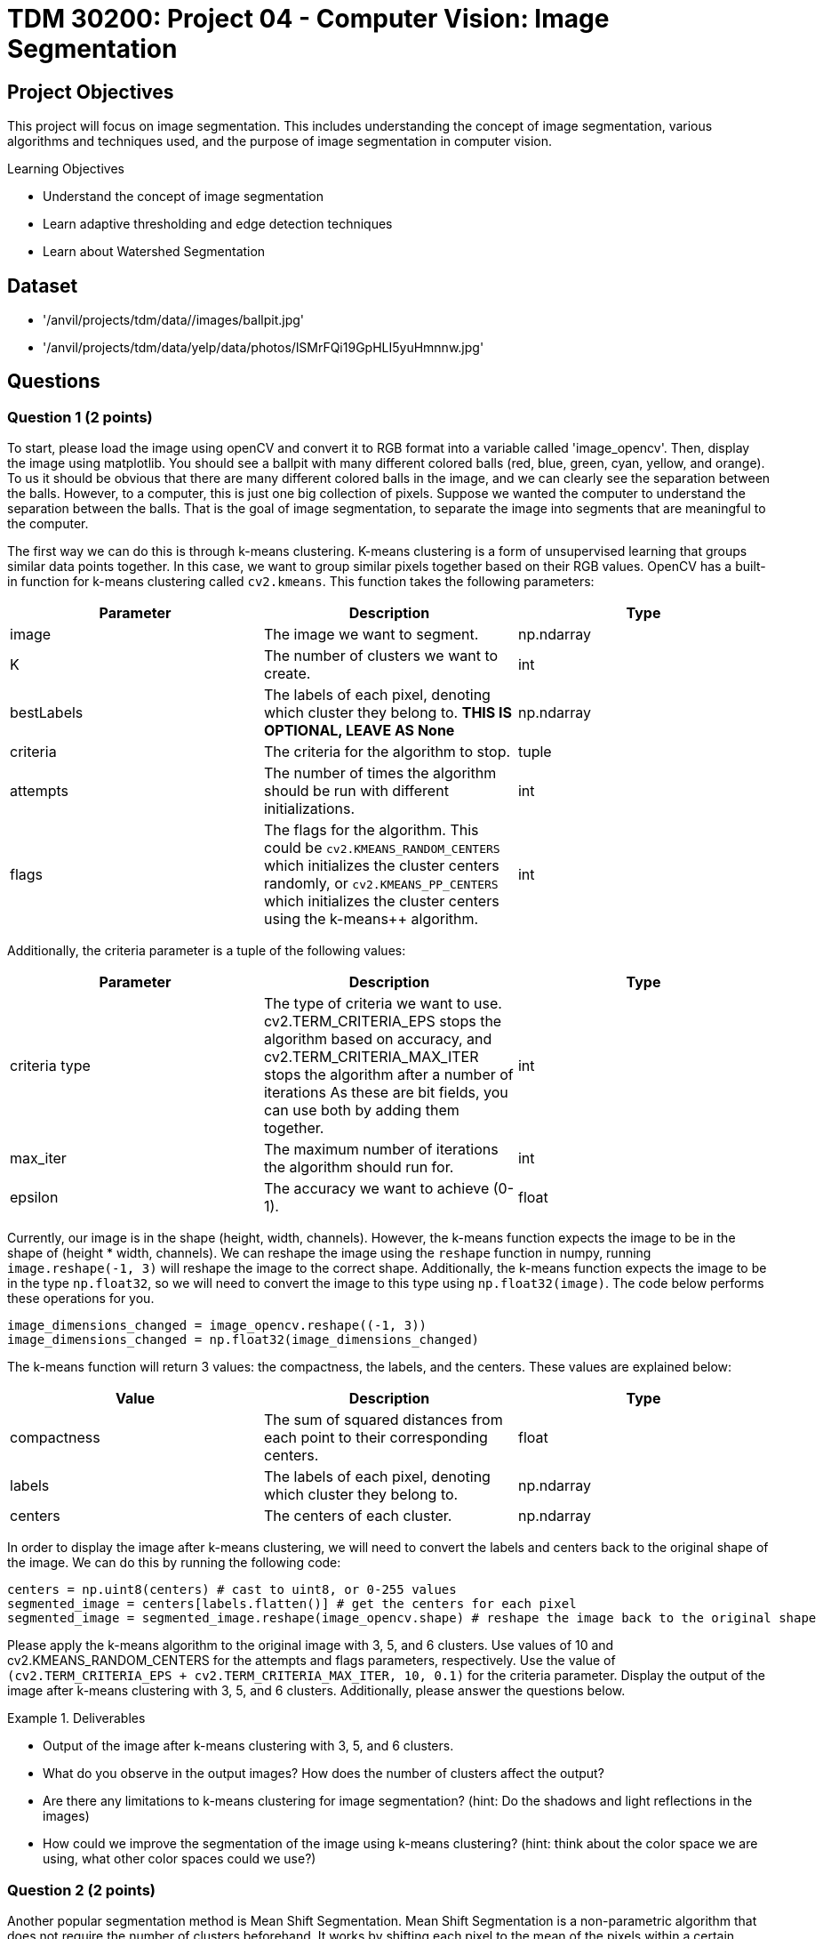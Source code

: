 = TDM 30200: Project 04 - Computer Vision: Image Segmentation

== Project Objectives

This project will focus on image segmentation. This includes understanding the concept of image segmentation, various algorithms and techniques used, and the purpose of image segmentation in computer vision.

.Learning Objectives
****
- Understand the concept of image segmentation
- Learn adaptive thresholding and edge detection techniques
- Learn about Watershed Segmentation
****

== Dataset
- '/anvil/projects/tdm/data//images/ballpit.jpg'
- '/anvil/projects/tdm/data/yelp/data/photos/lSMrFQi19GpHLI5yuHmnnw.jpg'

== Questions

=== Question 1 (2 points)

To start, please load the image using openCV and convert it to RGB format into a variable called 'image_opencv'. Then, display the image using matplotlib. You should see a ballpit with many different colored balls (red, blue, green, cyan, yellow, and orange). To us it should be obvious that there are many different colored balls in the image, and we can clearly see the separation between the balls. However, to a computer, this is just one big collection of pixels. Suppose we wanted the computer to understand the separation between the balls. That is the goal of image segmentation, to separate the image into segments that are meaningful to the computer. 

The first way we can do this is through k-means clustering. K-means clustering is a form of unsupervised learning that groups similar data points together. In this case, we want to group similar pixels together based on their RGB values. OpenCV has a built-in function for k-means clustering called `cv2.kmeans`. This function takes the following parameters:


[cols="1,1,1",options="header"]
|===
| Parameter | Description | Type
| image | The image we want to segment. | np.ndarray
| K | The number of clusters we want to create. | int
| bestLabels | The labels of each pixel, denoting which cluster they belong to. **THIS IS OPTIONAL, LEAVE AS None** | np.ndarray
| criteria | The criteria for the algorithm to stop. | tuple
| attempts | The number of times the algorithm should be run with different initializations. | int
| flags | The flags for the algorithm. This could be `cv2.KMEANS_RANDOM_CENTERS` which initializes the cluster centers randomly, or `cv2.KMEANS_PP_CENTERS` which 
initializes the cluster centers using the k-means++ algorithm. | int
|===

Additionally, the criteria parameter is a tuple of the following values:
[cols="1,1,1",options="header"]
|===
| Parameter | Description | Type
| criteria type | The type of criteria we want to use. cv2.TERM_CRITERIA_EPS stops the algorithm based on accuracy, and cv2.TERM_CRITERIA_MAX_ITER stops the algorithm after a number of iterations As these are bit fields, you can use both by adding them together. | int
| max_iter | The maximum number of iterations the algorithm should run for. | int
| epsilon | The accuracy we want to achieve (0-1). | float
|===

Currently, our image is in the shape (height, width, channels). However, the k-means function expects the image to be in the shape of (height * width, channels). We can reshape the image using the `reshape` function in numpy, running `image.reshape(-1, 3)` will reshape the image to the correct shape. Additionally, the k-means function expects the image to be in the type `np.float32`, so we will need to convert the image to this type using `np.float32(image)`. The code below performs these operations for you.

[source,python]
----
image_dimensions_changed = image_opencv.reshape((-1, 3))
image_dimensions_changed = np.float32(image_dimensions_changed)
----

The k-means function will return 3 values: the compactness, the labels, and the centers. These values are explained below:

[cols="1,1,1",options="header"]
|===
| Value | Description | Type
| compactness | The sum of squared distances from each point to their corresponding centers. | float
| labels | The labels of each pixel, denoting which cluster they belong to. | np.ndarray
| centers | The centers of each cluster. | np.ndarray
|===

In order to display the image after k-means clustering, we will need to convert the labels and centers back to the original shape of the image. We can do this by running the following code:

[source,python]
----
centers = np.uint8(centers) # cast to uint8, or 0-255 values
segmented_image = centers[labels.flatten()] # get the centers for each pixel
segmented_image = segmented_image.reshape(image_opencv.shape) # reshape the image back to the original shape
----

Please apply the k-means algorithm to the original image with 3, 5, and 6 clusters. Use values of 10 and cv2.KMEANS_RANDOM_CENTERS for the attempts and flags parameters, respectively. Use the value of `(cv2.TERM_CRITERIA_EPS + cv2.TERM_CRITERIA_MAX_ITER, 10, 0.1)` for the criteria parameter. Display the output of the image after k-means clustering with 3, 5, and 6 clusters. Additionally, please answer the questions below.

.Deliverables
====
- Output of the image after k-means clustering with 3, 5, and 6 clusters.
- What do you observe in the output images? How does the number of clusters affect the output?
- Are there any limitations to k-means clustering for image segmentation? (hint: Do the shadows and light reflections in the images)
- How could we improve the segmentation of the image using k-means clustering? (hint: think about the color space we are using, what other color spaces could we use?)
====

=== Question 2 (2 points)

Another popular segmentation method is Mean Shift Segmentation. Mean Shift Segmentation is a non-parametric algorithm that does not require the number of clusters beforehand. It works by shifting each pixel to the mean of the pixels within a certain radius of it. This is repeated until the pixels converge to a local maximum. OpenCV has a built in function for this algorithm, called `cv2.pyrMeanShiftFiltering`. This function takes the following parameters:

[cols="1,1,1",options="header"]
|===
| Parameter | Description | Type
| image | The image we want to segment | np.ndarray
| sp | The spatial window radius | int
| sr | The color window radius | int
|===

The spatial window radius represents the window size that the algorithm will use to calculate the mean shift in the spatial domain (coordinates). The color window radius represents the window size that the algorithm will use to calculate the mean shift in the color domain (RGB values). For example, a large spatial window will mean that pixels that are far away from eachother can still be grouped together, while a large color window will mean that pixels that are different colors can still be grouped together.

Please apply the Mean Shift algorithm to the original image. Experiment with different values of sp and sr to see how they affect the output, displaying the output for at least 3 different values of sp and sr. Please display these 3 images side by side alongside the original image for comparison.

.Deliverables
====
- Output of the image after applying the Mean Shift algorithm with different values of sp and sr.
- What do you observe in the output images? How do the values of sp and sr affect the output?
- Do you think this algorithm performs better than k-means clustering for this image? Why or why not?
====

=== Question 3 (2 points)

WaterShed Segmentation is one of the most widely used algorithms for segmentation. It is called WaterShed because it is based on the idea of flooding an image with water. It will start of at local minima values and "flood" the image, raising water levels. When water levels from different minima meet, they will form a boundary. The boundaries found by the algorithm are the segments of the image. OpenCV has a built in function for this algorithm, called `cv2.watershed`. This function takes the following parameters:

[cols="1,1,1",options="header"]
|===
| Parameter | Description | Type
| image | The image we want to segment | np.ndarray
| markers | The markers for the algorithm. This is a labeled image where the boundaries are marked with -1, and the segments are marked with a unique integer. You can use the `cv2.connectedComponents` function to create these markers. | np.ndarray
|===

One issue with the WaterShed algorithm is that it typically requires there to be a clear distinction between the foreground objects and the background. This is because the algorithm will start at the local minima values and "flood" the image, raising water levels. If the image contains only foreground objects, as in our case, the algorithm will not be able to find the boundaries between the objects. To get around this for this question, we will be using a different image. This image is '/anvil/projects/tdm/data/yelp/data/photos/lSMrFQi19GpHLI5yuHmnnw.jpg'. There are many steps to perform WaterShed Segmentation properly, detailed below:

1. Gaussian Blur the image to remove noise.
2. Convert the image to grayscale, and then binarize the image using cv2.THRESH_BINARY_INV + cv2.THRESH_OTSU. (cv2.THRESH_OTSU is an adaptive thresholding method, so it will automatically determine the threshold value; you can put in 0 and 255 for the min and max values. The cv2.THRESH_BINARY_INV will invert the image so that the background and foreground are switched).
3. Clean the image using morphological operations (specifically opening, which, is erosion followed by dilation)
4. Dilate the image to determine the background regions
5. Perform distance transform to separate foreground objects
6. Perform another threshold to identify the positive foreground objects
7. Subtract the background from the foreground to get the unknown regions
8. Create markers for the algorithm
9. Populate the markers with unkown regions
10. Apply the WaterShed algorithm
11. Overlay the resulting boundaries on the original image

Because of the extent of this question, it will be broken down into multiple parts. For this question, please complete steps 1-4. Display the image after each step. Additionally, please answer the questions below.

[NOTE]
====
For the Gaussian Blur, please use a kernel size of 5x5. For the morphological operations, create a 3x3 kernel using np.ones((3,3), np.uint8), and then apply the operation with the function `cv2.morphologyEx(image, cv2.MORPH_OPEN, kernel, iterations=2)`. For the dilation, use the same 3x3 kernel and apply the operation with the function `cv2.dilate(image, kernel, iterations=3)`.
====


.Deliverables
====
- Original image
- Image after Gaussian Blur
- Image after converting to grayscale
- Image after binarization
- Image after morphological operations
- Image after dilation (background regions)
- Which parts of the image are being affected by the morphological operations? What was not affected?
====

=== Question 4 (2 points)
The distance transform is a function that calculates the distance of each pixel to the nearest zero pixel. As we have a binary image, the distance transform will calculate the distance of each pixel to the nearest black pixel. This will help us separate the foreground objects from the background. The distance transform can be calculated using the function `cv2.distanceTransform(image, cv2.DIST_L2, 5)`. The parameters being used are the image, the distance type (cv2.DIST_L2 is the Euclidean distance), and the mask size (5 is the size of the mask used to calculate the distance). This function will return an image where each pixel is the distance to the nearest black pixel, which is no longer a binary image. 

We can rebinarize this image using Otsu's thresholding again. This binary image is now are region where we are sure the foreground objects are.

[NOTE]
====
You will need to convert the image to uint8 before rebinarizing it. You can do this by simply casting it to np.uint8.
====

Now that we have our foreground objects, and our background regions, we can subtract the foreground objects from the background regions to get our unkown regions. We can do this by running `unknown = cv2.subtract(background, foreground)`.

Please complete steps 5-7 and display the image after each step. Additionally, please answer the questions below.

.Deliverables
====
- Image after distance transform (single channel image, not binary)
- Image after rebinarization using Otsu's thresholding (foreground objects)
- Image after subtracting the background from the foreground (unknown regions)
- What do you observe in the distance transform image? How does this image relate to the concept of flooding the image with water? (hint: think about a topographical map)
====

=== Question 5 (2 points)

Finally, we can create the markers for the WaterShed algorithm. We can create markers to perform watershed with. The markers will be passed to the Watershed algorithm, and the algorithm will use and modify these markers to create boundaries. We can create our starting markers by running the function `cv2.connectedComponents(foreground)`, which will return a tuple of the number of labels and the markers. The markers will be a labeled image where the boundaries are marked with -1, and the segments are marked with a unique integer. 

After we have our markers, we can simply run the watershed algorithm on the image by running `cv2.watershed(original_image, markers)`. This will return an image where the boundaries are marked with -1, and each segment is marked with a unique integer. Additionally, the algorithm has modified the markers array to reflect the correct boundaries. We can modify our original image based on these markers by running `original_image[markers == -1] = [255, 0, 0]`. This will replace any boundary pixels in our original image with red pixels.

.Deliverables
====
- Display the markers image
- Display the image after applying the WaterShed algorithm
- Display the original image with the boundaries marked in red
- How does the WaterShed algorithm perform on this image? What areas does it perform well on, and what areas does it not perform well on?
====

== Submitting your Work

Once you have completed the questions, save your Jupyter notebook. You can then download the notebook and submit it to Gradescope.

.Items to submit
====
- firstname_lastname_project4.ipynb
====

[WARNING]
====
You _must_ double check your `.ipynb` after submitting it in gradescope. A _very_ common mistake is to assume that your `.ipynb` file has been rendered properly and contains your code, markdown, and code output even though it may not. **Please** take the time to double check your work. See https://the-examples-book.com/projects/submissions[here] for instructions on how to double check this.

You **will not** receive full credit if your `.ipynb` file does not contain all of the information you expect it to, or if it does not render properly in Gradescope. Please ask a TA if you need help with this.
====